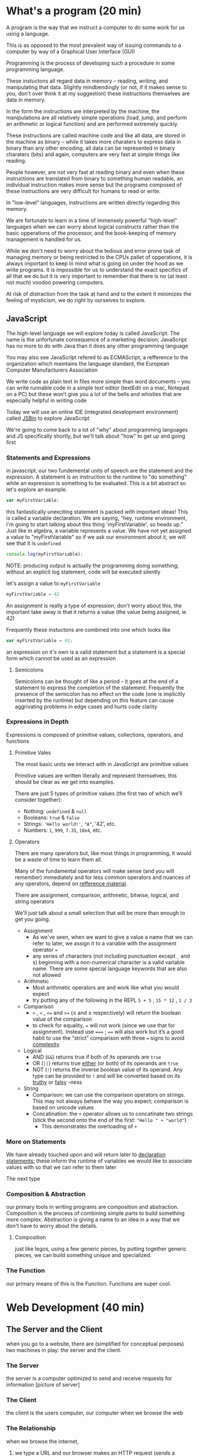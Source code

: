 * What's a program (20 min)
  A program is the way that we instruct a computer to do some work for us using a language.

  This is as opposed to the most prevalent way of issuing commands to a computer by way of a Graphical User Interface (GUI)

  Programming is the process of developing such a procedure in some programming language.

  These instuctons all regard data in memory -- reading, writing, and manipulating that data. Slightly mindbendingly (or not, if it makes sense to you, don't over think it at my suggestion) these instructions themselves are data in memory.

  In the form the instructions are interpreted by the machine, the manipulations are all relatively simple operations (load, jump, and perform an arithmetic or logical function) and are performed extremely quickly.

  These instructions are called machine code and like all data, are stored in the machine as binary -- while it takes more charaters to express data in binary than any other encoding, all data can be represented in binary charaters (bits) and again, computers are very fast at simple things like reading.

  People however, are not very fast at reading binary and even when these instructions are translated from binary to something human readable, an individual instruction makes more sense but the programs composed of these instructions are very difficult for humans to read or write.

  In "low-level" languages, instructions are written directly regarding this memory.

  We are fortunate to learn in a time of immensely powerful "high-level" languages when we can worry about logical constructs rather than the basic opperations of the processor, and the book-keeping of memory management is handled for us.

  While we don't need to worry about the tedious and error prone task of managing memory or being restricted to the CPUs pallet of opperations, it is always important to keep in mind what is going on under the hood as we write programs. It is impossible for us to understand the exact specifics of all that we do but it is very important to remember that there is no (at least not much) voodoo powering computers.

  At risk of distraction from the task at hand and to the extent it minimizes the feeling of mysticism, we do right by ourselves to explore.

** JavaScript
   The high-level language we will explore today is called JavaScript. The name is the unfortunate consequence of a marketing decision; JavaScript has no more to do with Java than it does any other programming language

   You may also see JavaScript refered to as ECMAScript, a refference to the organization which maintains the language standard, the European Computer Manufacturers Association

   We write code as plain text in files more simple than word documents -- you can write runnable code in a simple text editor (textEdit on a mac, Notepad on a PC) but these won’t give you a lot of the bells and whistles that are especially helpful in writing code

   Today we will use an online IDE (integrated development environment) called [[https://jsbin.com/?js,console][JSBin]] to explore JavaScript

   We're going to come back to a lot of "why" about programming languages and JS specifically shortly, but we'll talk about "how" to get up and going first

*** Statements and Expressions
    in javascript, our two fundemental units of speech are the statement and the expression. A statement is an instruction to the runtime to "do something" while an expression is something to be evaluated. This is a bit abstract so let's explore an example.

    #+BEGIN_SRC javascript
    var myFirstVariable;
    #+END_SRC

    this fantastically unexciting statement is packed with important ideas! This is called a variable declaration. We are saying, "hey, runtime environment, I'm going to start talking about this thing 'myFirstVariable', so heads up." Just like in algebra, a variable represents a value. We have not yet assigned a value to "myFirstVariable" so if we ask our environment about it, we will see that it is ~undefined~ 

    #+BEGIN_SRC javascript
    console.log(myFirstVariable);
    #+END_SRC

    NOTE: producing output is actually the programming doing something; without an explicit log statement, code will be executed silently

    let's assign a value to ~myFirstVariable~

    #+BEGIN_SRC javascript
    myFirstVariable = 42
    #+END_SRC

    An assignment is really a type of expression; don't worry about this, the important take away is that it returns a value (the value being assigned, ie 42)

    Frequently these instuctons are combined into one which looks like

    #+BEGIN_SRC javascript
    var myFirstVariable = 42;
    #+END_SRC
   
    an expression on it's own is a valid statement but a statement is a special form which cannot be used as an expression

**** Semicolons
     Semicolons can be thought of like a period - it goes at the end of a statement to express the completion of the statement. Frequently the presence of the semicolon has no effect on the code (one is implicitly inserted by the runtime) but depending on this feature can cause aggrivating problems in edge cases and hurts code clarity

*** Expressions in Depth

    Expressions is composed of primitive values, collections, operators, and functions

**** Primitive Vales
     The most basic units we interact with in JavaScript are primitive values

     Primitive values are written literally and represent themselves; this should be clear as we get into examples.

     There are just 5 types of primitive values (the first two of which we’ll consider together):

     - Nothing: ~undefined~ & ~null~
     - Booleans: ~true~ & ~false~
     - Strings: ~'Hello world!'~, ~"A"~, '42', etc.
     - Numbers: ~1~, ~999~, ~7.35~, ~10e4~, etc.

**** Operators
     There are many operators but, like most things in programming, it would be a waste of time to learn them all.

     Many of the fundamental operators will make sense (and you will remember) immediately and for less common operators and nuances of any operators, depend on [[https://developer.mozilla.org/en-US/docs/Web/JavaScript/Guide/Expressions_and_Operators][refference material]].
     
     There are assignment, comparison, arithmetic, bitwise, logical, and string operators

     We'll just talk about a small selection that will be more than enough to get you going.

     - Assignment
       - As we've seen, when we want to give a value a name that we can refer to later, we assign it to a variable with the assignment operator ~=~
       - any series of characters (not including punctuation except =_= and =$=) beginning with a non-numerical character is a valid variable name. There are some special language keywords that are also not allowed
     - Arithmetic
       - Most arithmetic operators are and work like what you would expect
       - try putting any of the following in the REPL ~5 + 5~ , ~15 * 12~ , ~1 / 3~
     - Comparison
       - ~>~ , ~<~ , ~<=~ and ~>=~ (≤ and ≥ respectively) will return the boolean value of the comparison
       - to check for equality, ~=~ will not work (since we use that for assignment). Instead use ~===~ ; ~==~ will also work but it’s a good habit to use the “strict” comparison with three ~=~ signs to avoid [[https://dorey.github.io/JavaScript-Equality-Table/][complexity]]
     - Logical
       - AND (~&&~) returns true if both of its operands are ~true~
       - OR (~||~) returns true _either_ (or both) of its operands are ~true~
       - NOT (~!~) returns the inverse boolean value of its operand. Any type can be provided to ~!~ and will be converted based on its [[https://developer.mozilla.org/en-US/docs/Glossary/Truthy][truthy]] or [[https://developer.mozilla.org/en-US/docs/Glossary/Falsy][falsy]] -ness
     - String
       - Comparison: we can use the comparison operators on strings. This may not always behave the way you expect; comparison is based on unicode values
       - Concatination: the ~+~ operator allows us to concatinate two strings (stick the second onto the end of the first: ~"Hello " + "world"~)
         - This demonstrates the overloading of ~+~

*** More on Statements
    We have already touched upon and will return later to _declaration statements_; these inform the runtime of variables we would like to associate values with so that we can refer to them later

The next type 

*** Composition & Abstraction
    our primary tools in writing programs are composition and abstraction. Composition is the process of combining simple parts to build something more complex. Abstraction is giving a name to an idea in a way that we don't have to worry about the details.
**** Composition
     just like legos, using a few generic pieces, by putting together generic pieces, we can build something unique and specialized.
*** The Function
    our primary means of this is the Function. Functions are super cool.
* Web Development (40 min)
** The Server and the Client
   when you go to a website, there are (simplified for conceptual perposes) two machines in play: the server and the client.
*** The Server
    the server is a computer optimized to send and receive requests for information [picture of server]
*** The Client
    the client is the users computer, our computer when we browse the web
*** The Relationship
    when we browse the internet, 
    1. we type a URL and our browser makes an HTTP request (sends a special message) to an address associated with that addressd
    2. when the server receives the request, it processes it and responds with information
    3. this information is then processed by the browser and the website runs on our machine
** A Super Brief History
*** Web 1.0: linked documents
    think wiki. Pretty simple, primarily text with some media. Server rendered pages
*** Web 2.0: web apps
    think google maps. Rich applications similar to what we previously ran by buying CDs and installing on our machines
**** micro-services
*** Web 3.0: IoT
    Nest, Hue, etc.
* Examples (40 min)
** Static site
   Just html, css, and js opened locally (code along in online IDE)
** Server Rendered and Persistence
   Using node / express backend (discuss other languages and highlight server / client difference)
*** [[https://github.com/expressjs/express/blob/master/examples/web-service/index.js][Simple Express example]]
** Web App with AJAX
   Use a timeout to demonstrate server latency and compare with full page reloads
** Libraries, Frameworks, and Third Party APIs (oh my!)
   React, Weather underground
* Tools (40 min)
** git / GitHub
   learn it and you will be powerful! https://www.atlassian.com/git/ (skip learn Git in far left column)
** Google
   your best friend in development. You are almost never doing something for the first time -- if you are you either haven't broken it down enough, are doing something impossible / inadvisable, or you're about to change the world (slim shot)
** IDE (integrated development environment) / Text Editor
   code is just text! This is where you write that text
** Build Tools
   as soon as you begin building non-trivial apps, the number of bits to manage quickly becomes staggering -- build tools to save the day!
** Your Machine
   code runs on machines, you write code on machines, run the code as you are writing it! Tons of tools to make this easier / more powerful
** Your Brain
   programming takes a lot of thinking but it should be fun like a puzzle or building legos (thought legos that is)!
** Your Community
   despite popular conception, rarely do we code solo and even more rarely should we -- it is at best boring and at worst counter productive
** Resources
   see below
* Resources for Learning (40 min)
** Eloquent JavaScript
   if you study this book diligently, I believe you could not only get a job in development but would quickly be an expert at work
** General Assembly
   you're here! Congratulations! There's more if you're liking it so far (and if you're not that's probably my fault and there's a lot taught by other people, too so check them out but also tell me what I can do better)
** MeetUps
   there are great MeetUps for all kinds of tech things -- great way to meet people active in the community
** Free Tutorials
   Most major technologies have official tutorials (Rails tutorials are some of the best -- talk about why not discussing ruby today)
** Paid Tutorials
   CodeSchool, PluralSight, Udemy, Coursera, etc.
** Books
   No Starch Press, O'Riely Press
** Exercise
   Project Euler, Code Katas, etc
** Do It
   Make something! Programming is more art than science and art begins in imitation. Do something that interests you and your enthusiasm will be an asset
* Q&A / Free code / John on a Soapbox (90 min)
** We write code to be read by people
   There are literally infinite ways to write code that will run and produce the right answer -- writing code that the next person intuitively understands is an art
** This is not a field for those afraid of change
   This is a constantly and rapidly changing world -- not only must you not fear change but you must be excited to embrace it
** Development is a group activity
   Play nicely! This is hard, the unknown and change are scary, and egos are delicate -- we can make this fun by treating others the way we'd like to be treated
** The Internet as the printing press
   Johannes Gutenberg invented the printing press in 1440, Tim Berners-Lee invented the World Wide Web in 1990. We don't have much better sense of how this will change the world than people the mid-15th century anticipated the effects of the printing press
** This is the new normal (thank goodness it's awesome!)
